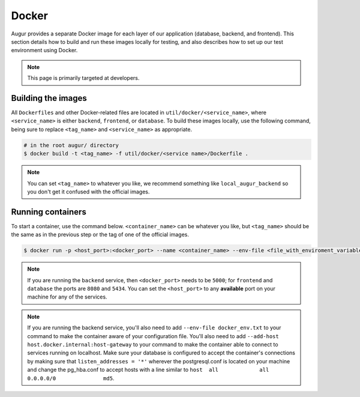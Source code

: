 Docker
=================

Augur provides a separate Docker image for each layer of our application (database, backend, and frontend). This section details how to build and run these images locally for testing, and also describes how to set up our test environment using Docker.

.. note::

    This page is primarily targeted at developers. 

Building the images
--------------------

All ``Dockerfiles`` and other Docker-related files are located in ``util/docker/<service_name>``, where ``<service_name>`` is either ``backend``, ``frontend``, or ``database``. To build these images locally, use the following command, being sure to replace ``<tag_name>`` and ``<service_name>`` as appropriate.

.. code-block:: bash

    # in the root augur/ directory
    $ docker build -t <tag_name> -f util/docker/<service name>/Dockerfile .

.. note::

    You can set ``<tag_name>`` to whatever you like, we recommend something like ``local_augur_backend`` so you don't get it confused with the official images.

Running containers
-------------------

To start a container, use the command below. ``<container_name>`` can be whatever you like, but ``<tag_name>`` should be the same as in the previous step or the tag of one of the official images.

.. code-block:: bash

    $ docker run -p <host_port>:<docker_port> --name <container_name> --env-file <file_with_enviroment_variables> --add-host host.docker.internal:host-gateway -t <tag_name>

.. note::

    If you are running the ``backend`` service, then ``<docker_port>`` needs to be ``5000``; for ``frontend`` and ``database`` the ports are ``8080`` and ``5434``. You can set the ``<host_port>`` to any **available** port on your machine for any of the services.

.. note::
    If you are running the backend service, you'll also need to add ``--env-file docker_env.txt`` to your command to make the container aware of your configuration file. You'll also need to add ``--add-host host.docker.internal:host-gateway`` to your command to make the container able to connect to services running on localhost. Make sure your database is configured to accept the container's connections by making sure that ``listen_addresses = '*'`` wherever the postgresql.conf is located on your machine and change the pg_hba.conf to accept hosts with a line similar to ``host	all  		all 		0.0.0.0/0 		md5``.


.. code-block::bash

    # in the root augur/ directory
    $ docker run -p <host_port>:<docker_port> --name <container_name> <tag_name>

